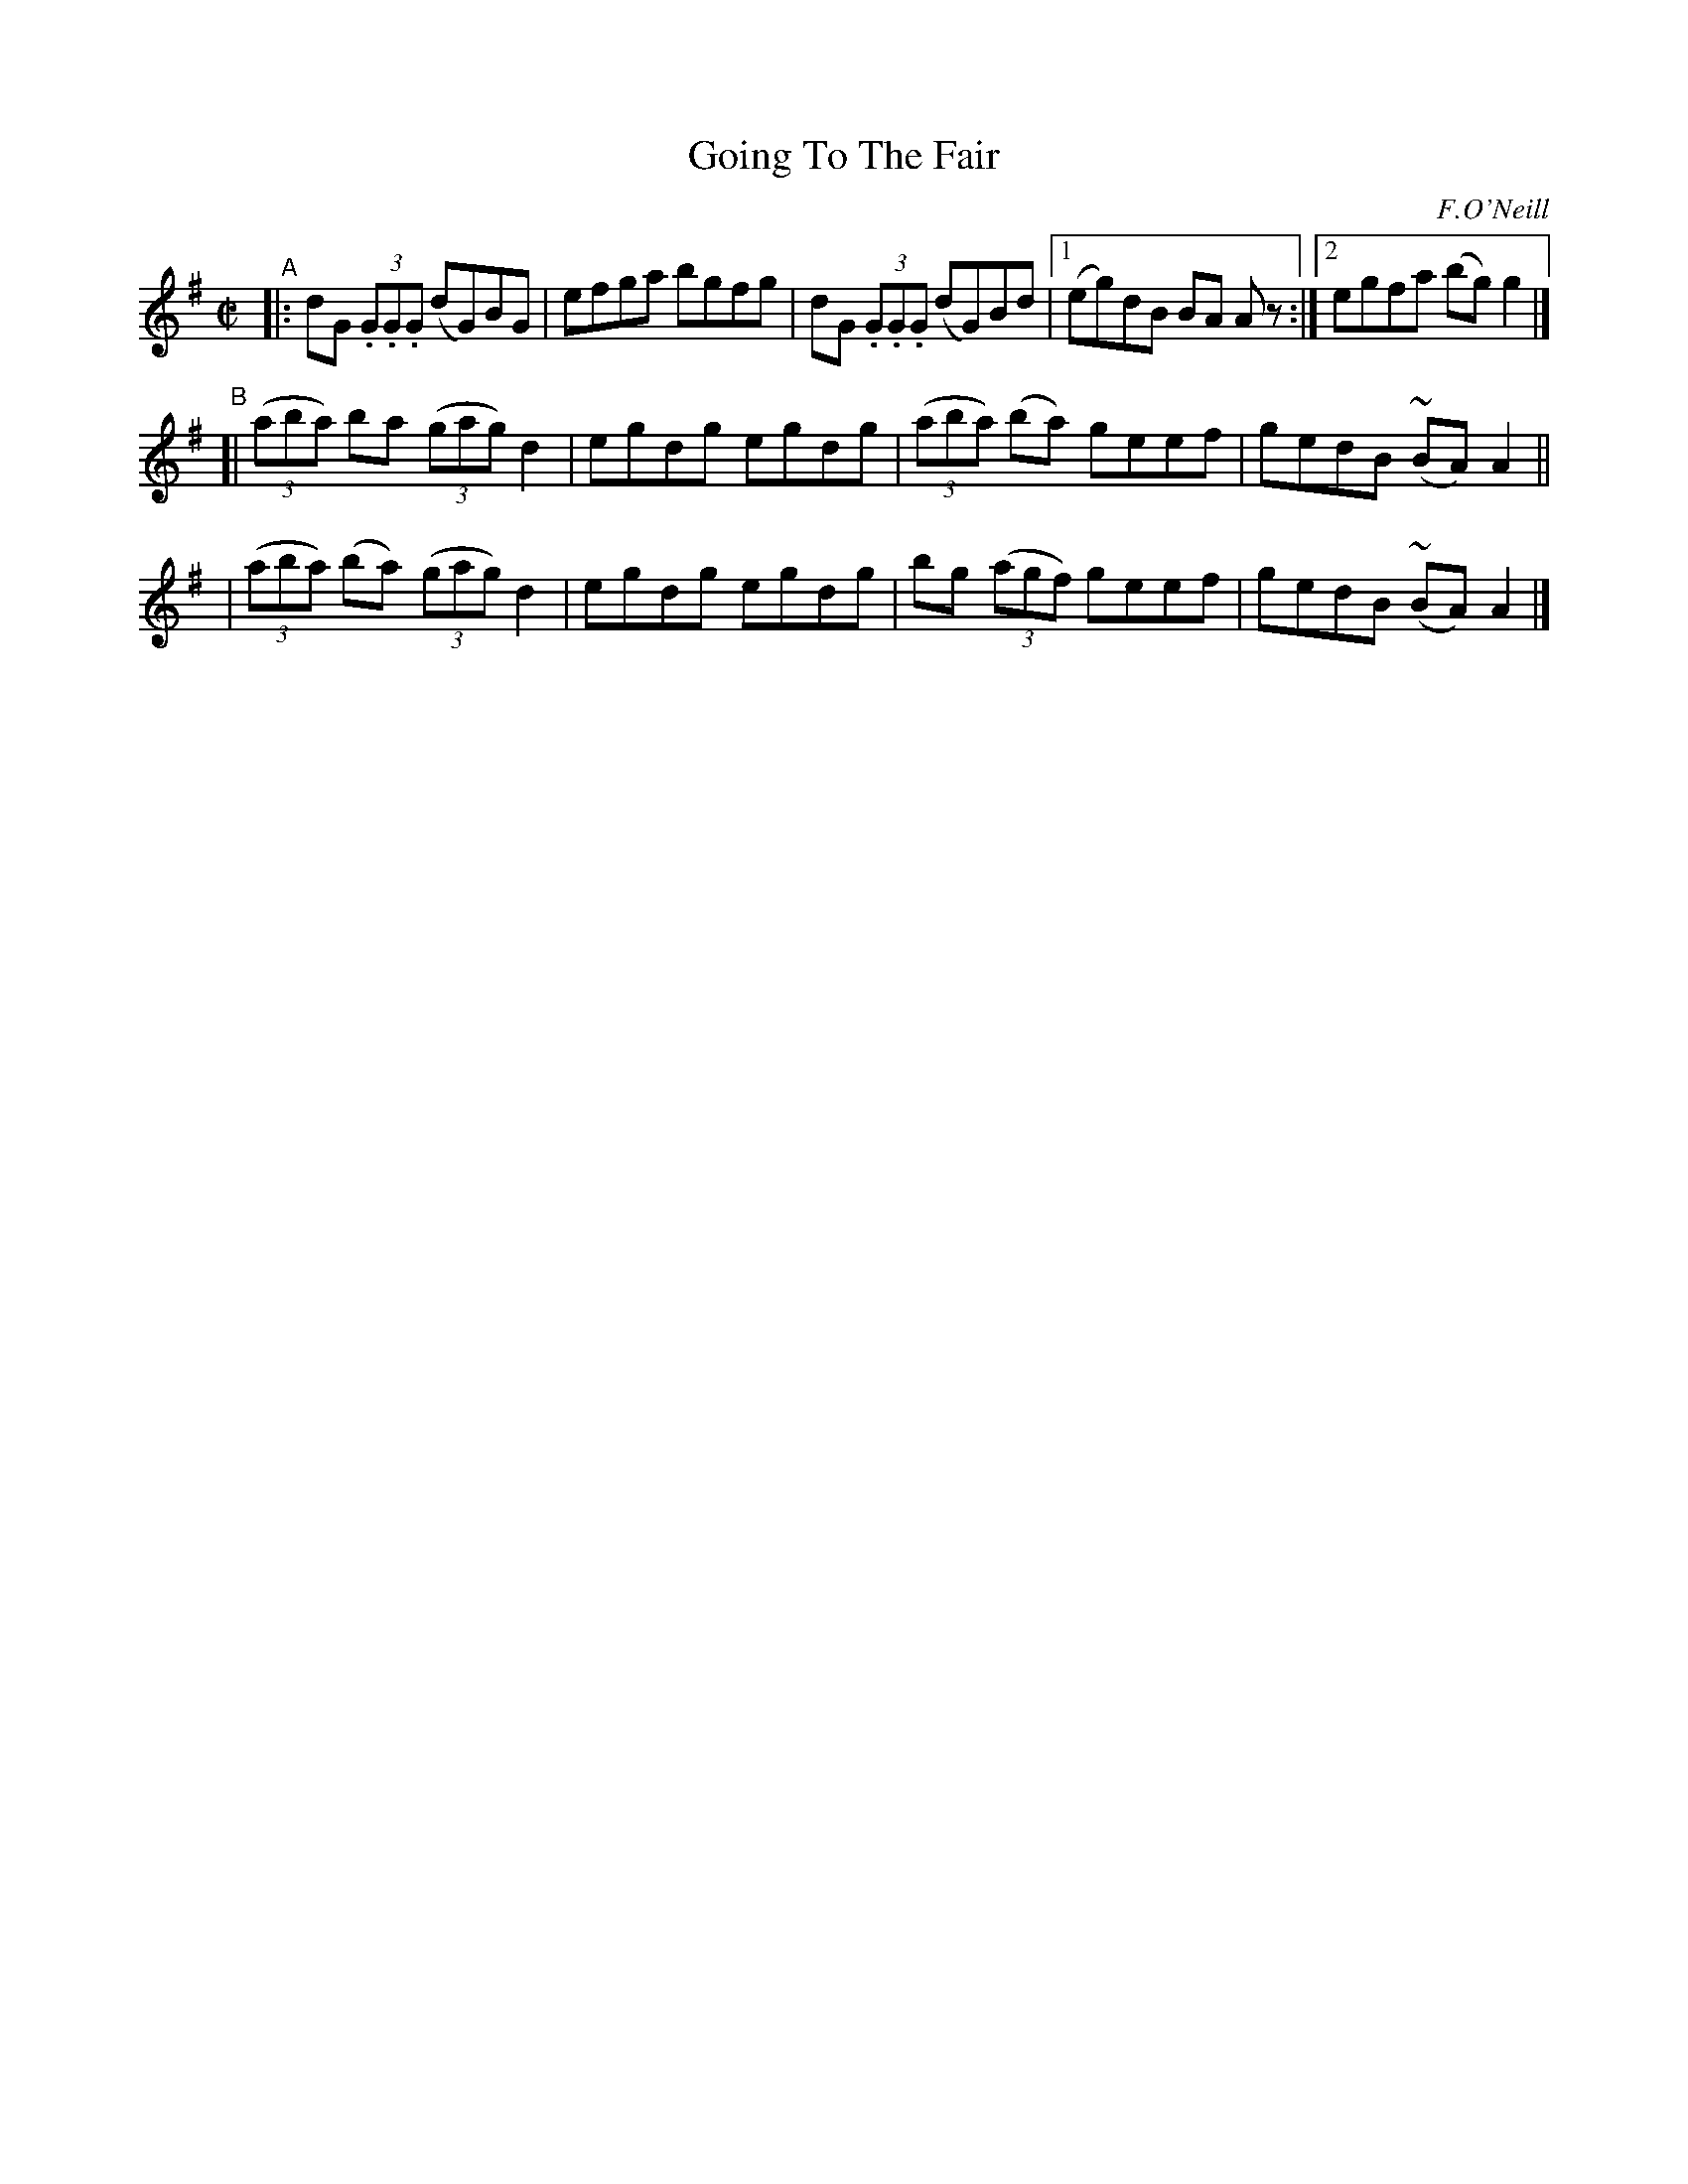 X: 1412
T: Going To The Fair
R: reel
%S: s:3 b:13(5+4+4)
B: O'Neill's 1850 #1412
O: F.O'Neill
Z: Bob Safranek, rjs@gsp.org
Z: Further compacted via added repeats and multiple endings [JC]
Z: All ornaments (~) are mordents.
M: C|
L: 1/8
K: G
"^A"|: dG (3.G.G.G (dG)BG | efga bgfg | dG (3.G.G.G (dG)Bd |[1 (eg)dB BA A z :|[2 egfa (bg)g2 |]
"^B"[| ((3aba)  ba  ((3gag) d2 | egdg egdg | ((3aba) (ba) geef | gedB (~BA)A2 ||
     | ((3aba) (ba) ((3gag) d2 | egdg egdg |   bg ((3agf) geef | gedB (~BA)A2 |]
